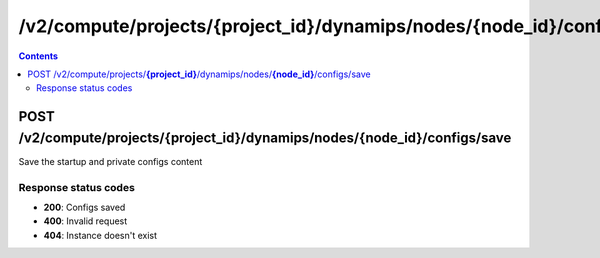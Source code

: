 /v2/compute/projects/{project_id}/dynamips/nodes/{node_id}/configs/save
------------------------------------------------------------------------------------------------------------------------------------------

.. contents::

POST /v2/compute/projects/**{project_id}**/dynamips/nodes/**{node_id}**/configs/save
~~~~~~~~~~~~~~~~~~~~~~~~~~~~~~~~~~~~~~~~~~~~~~~~~~~~~~~~~~~~~~~~~~~~~~~~~~~~~~~~~~~~~~~~~~~~~~~~~~~~~~~~~~~~~~~~~~~~~~~~~~~~~~~~~~~~~~~~~~~~~~~~~~~~~~~~~~~~~~
Save the startup and private configs content

Response status codes
**********************
- **200**: Configs saved
- **400**: Invalid request
- **404**: Instance doesn't exist

